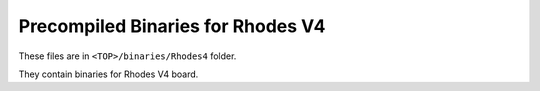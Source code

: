 
..
    Copyright 2021 NXP

    NXP Confidential. This software is owned or controlled by NXP and may only
    be used strictly in accordance with the applicable license terms.  By
    expressly accepting such terms or by downloading, installing, activating
    and/or otherwise using the software, you are agreeing that you have read,
    and that you agree to comply with and are bound by, such license terms.  If
    you do not agree to be bound by the applicable license terms, then you may
    not retain, install, activate or otherwise use the software.


=======================================================================
 Precompiled Binaries for Rhodes V4
=======================================================================

These files are in ``<TOP>/binaries/Rhodes4`` folder.

They contain binaries for Rhodes V4 board.
